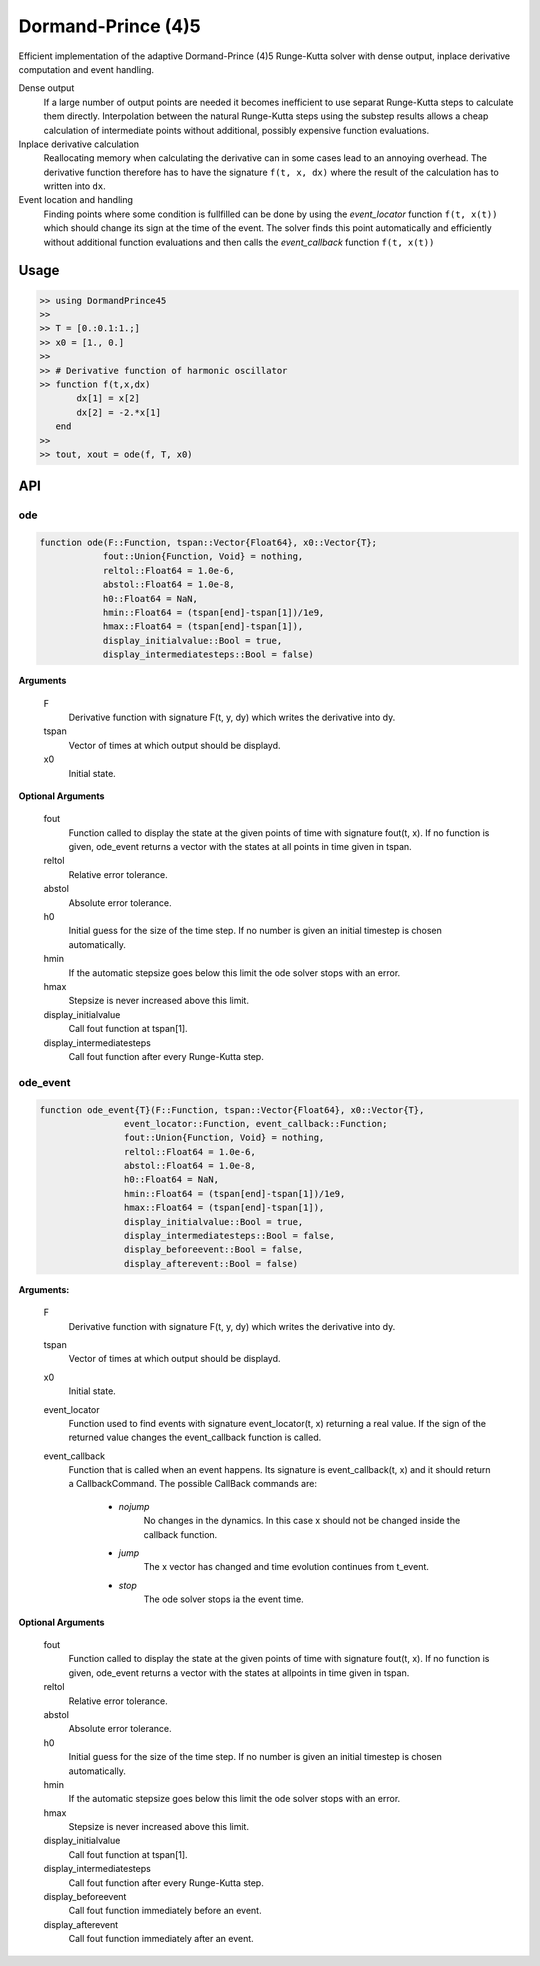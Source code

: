 Dormand-Prince (4)5
===================

Efficient implementation of the adaptive Dormand-Prince (4)5 Runge-Kutta solver with dense output, inplace derivative computation and event handling.

Dense output
    If a large number of output points are needed it becomes inefficient to use separat Runge-Kutta steps to calculate them directly. Interpolation between the natural Runge-Kutta steps using the substep results allows a cheap calculation of intermediate points without additional, possibly expensive function evaluations.


Inplace derivative calculation
    Reallocating memory when calculating the derivative can in some cases lead to an annoying overhead. The derivative function therefore has to have the signature ``f(t, x, dx)`` where the result of the calculation has to written into ``dx``.


Event location and handling
    Finding points where some condition is fullfilled can be done by using the *event_locator* function ``f(t, x(t))`` which should change its sign at the time of the event. The solver finds this point automatically and efficiently without additional function evaluations and then calls the *event_callback* function ``f(t, x(t))``


Usage
-----

.. code-block:: julia

    >> using DormandPrince45
    >>
    >> T = [0.:0.1:1.;]
    >> x0 = [1., 0.]
    >>
    >> # Derivative function of harmonic oscillator
    >> function f(t,x,dx)
           dx[1] = x[2]
           dx[2] = -2.*x[1]
       end
    >>
    >> tout, xout = ode(f, T, x0)



API
---


ode
^^^

.. code-block:: julia


    function ode(F::Function, tspan::Vector{Float64}, x0::Vector{T};
                fout::Union{Function, Void} = nothing,
                reltol::Float64 = 1.0e-6,
                abstol::Float64 = 1.0e-8,
                h0::Float64 = NaN,
                hmin::Float64 = (tspan[end]-tspan[1])/1e9,
                hmax::Float64 = (tspan[end]-tspan[1]),
                display_initialvalue::Bool = true,
                display_intermediatesteps::Bool = false)

**Arguments**

    F
        Derivative function with signature F(t, y, dy) which writes the derivative into dy.
    tspan
        Vector of times at which output should be displayd.
    x0
        Initial state.

**Optional Arguments**

    fout
        Function called to display the state at the given points of time with signature fout(t, x). If no function is given, ode_event returns a vector with the states at all points in time given in tspan.
    reltol
        Relative error tolerance.
    abstol
        Absolute error tolerance.
    h0
        Initial guess for the size of the time step. If no number is given an initial timestep is chosen automatically.
    hmin
        If the automatic stepsize goes below this limit the ode solver stops with an error.
    hmax
        Stepsize is never increased above this limit.
    display_initialvalue
        Call fout function at tspan[1].
    display_intermediatesteps
        Call fout function after every Runge-Kutta step.


ode_event
^^^^^^^^^

.. code-block:: julia

    function ode_event{T}(F::Function, tspan::Vector{Float64}, x0::Vector{T},
                    event_locator::Function, event_callback::Function;
                    fout::Union{Function, Void} = nothing,
                    reltol::Float64 = 1.0e-6,
                    abstol::Float64 = 1.0e-8,
                    h0::Float64 = NaN,
                    hmin::Float64 = (tspan[end]-tspan[1])/1e9,
                    hmax::Float64 = (tspan[end]-tspan[1]),
                    display_initialvalue::Bool = true,
                    display_intermediatesteps::Bool = false,
                    display_beforeevent::Bool = false,
                    display_afterevent::Bool = false)


**Arguments:**

    F
        Derivative function with signature F(t, y, dy) which writes the derivative into dy.
    tspan
        Vector of times at which output should be displayd.
    x0
        Initial state.
    event_locator
        Function used to find events with signature event_locator(t, x) returning a real value. If the sign of the returned value changes the event_callback function is called.
    event_callback
        Function that is called when an event happens. Its signature is event_callback(t, x) and it should return a CallbackCommand. The possible CallBack commands are:

            * *nojump*
                No changes in the dynamics. In this case x should not be changed inside the callback function.
            * *jump*
                The x vector has changed and time evolution continues from t_event.
            * *stop*
                The ode solver stops ia the event time.


**Optional Arguments**

    fout
        Function called to display the state at the given points of time with signature fout(t, x). If no function is given, ode_event returns a vector with the states at allpoints in time given in tspan.
    reltol
        Relative error tolerance.
    abstol
        Absolute error tolerance.
    h0
        Initial guess for the size of the time step. If no number is given an initial timestep is chosen automatically.
    hmin
        If the automatic stepsize goes below this limit the ode solver stops with an error.
    hmax
        Stepsize is never increased above this limit.
    display_initialvalue
        Call fout function at tspan[1].
    display_intermediatesteps
        Call fout function after every Runge-Kutta step.
    display_beforeevent
        Call fout function immediately before an event.
    display_afterevent
        Call fout function immediately after an event.

